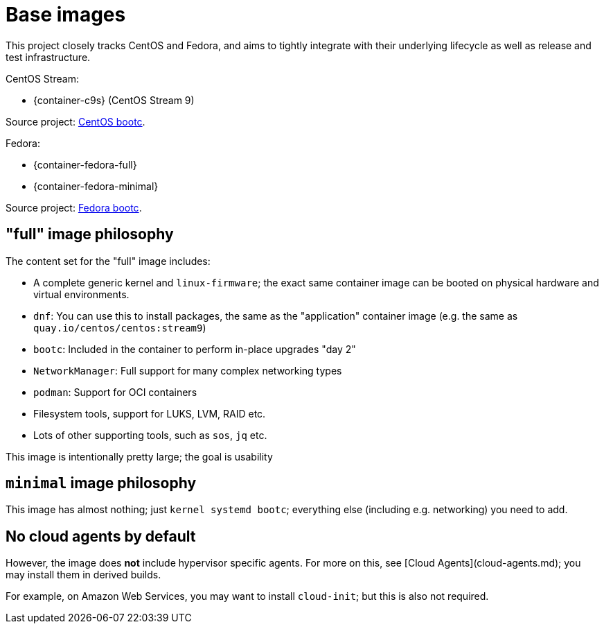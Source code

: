 = Base images

This project closely tracks CentOS and Fedora, and aims
to tightly integrate with their underlying lifecycle as
well as release and test infrastructure.

CentOS Stream:

--
- {container-c9s} (CentOS Stream 9)
--

Source project: https://github.com/centos/centos-bootc[CentOS bootc].

Fedora:

- {container-fedora-full}
- {container-fedora-minimal}

Source project: https://gitlab.com/bootc-org/fedora-bootc/fedora-bootc-base[Fedora bootc].

== "full" image philosophy

The content set for the "full" image includes:

- A complete generic kernel and `linux-firmware`; the exact same container image
  can be booted on physical hardware and virtual environments.
- `dnf`: You can use this to install packages, the same as the "application"
  container image (e.g. the same as `quay.io/centos/centos:stream9`)
- `bootc`: Included in the container to perform in-place upgrades "day 2"
- `NetworkManager`: Full support for many complex networking types
- `podman`: Support for OCI containers
- Filesystem tools, support for LUKS, LVM, RAID etc.
- Lots of other supporting tools, such as `sos`, `jq` etc.

This image is intentionally pretty large; the goal is usability


== `minimal` image philosophy

This image has almost nothing; just `kernel systemd bootc`; everything
else (including e.g. networking) you need to add.

== No cloud agents by default

However, the image does *not* include hypervisor specific agents.  For more
on this, see [Cloud Agents](cloud-agents.md); you may install them in
derived builds.

For example, on Amazon Web Services, you may want to install `cloud-init`; but this
is also not required.
